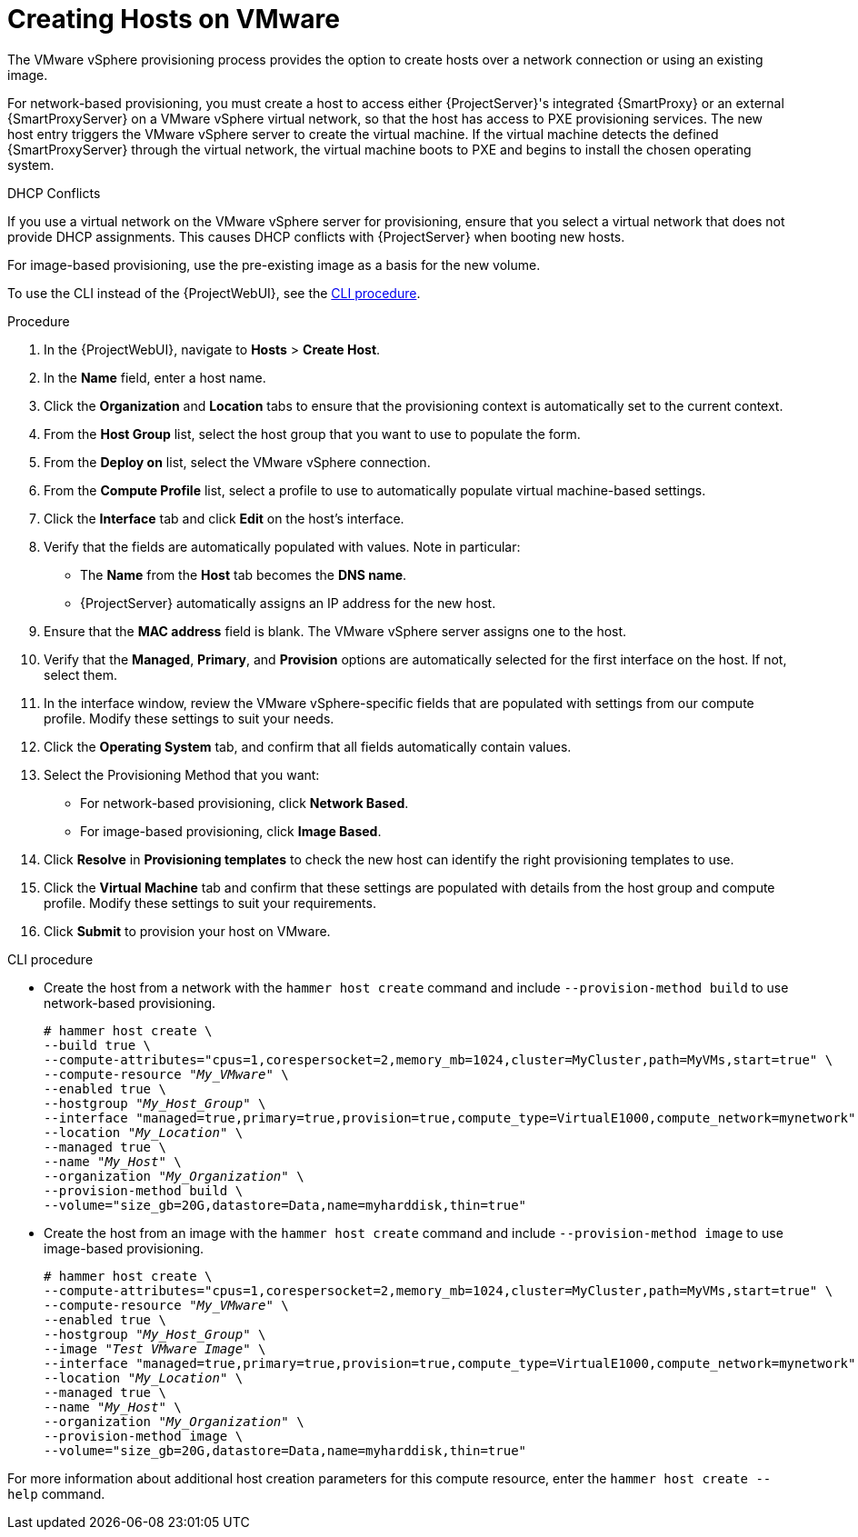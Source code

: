 [id="Creating_Hosts_on_VMware_{context}"]
= Creating Hosts on VMware

The VMware vSphere provisioning process provides the option to create hosts over a network connection or using an existing image.

For network-based provisioning, you must create a host to access either {ProjectServer}'s integrated {SmartProxy} or an external {SmartProxyServer} on a VMware vSphere virtual network, so that the host has access to PXE provisioning services.
The new host entry triggers the VMware vSphere server to create the virtual machine.
If the virtual machine detects the defined {SmartProxyServer} through the virtual network, the virtual machine boots to PXE and begins to install the chosen operating system.

.DHCP Conflicts
If you use a virtual network on the VMware vSphere server for provisioning, ensure that you select a virtual network that does not provide DHCP assignments.
This causes DHCP conflicts with {ProjectServer} when booting new hosts.

For image-based provisioning, use the pre-existing image as a basis for the new volume.

To use the CLI instead of the {ProjectWebUI}, see the xref:cli-creating-hosts-on-vmware-vsphere_{context}[].

.Procedure
. In the {ProjectWebUI}, navigate to *Hosts* > *Create Host*.
. In the *Name* field, enter a host name.
. Click the *Organization* and *Location* tabs to ensure that the provisioning context is automatically set to the current context.
. From the *Host Group* list, select the host group that you want to use to populate the form.
. From the *Deploy on* list, select the VMware vSphere connection.
. From the *Compute Profile* list, select a profile to use to automatically populate virtual machine-based settings.
. Click the *Interface* tab and click *Edit* on the host's interface.
. Verify that the fields are automatically populated with values.
Note in particular:
+
  * The *Name* from the *Host* tab becomes the *DNS name*.
  * {ProjectServer} automatically assigns an IP address for the new host.
+
. Ensure that the *MAC address* field is blank.
The VMware vSphere server assigns one to the host.
. Verify that the *Managed*, *Primary*, and *Provision* options are automatically selected for the first interface on the host.
If not, select them.
. In the interface window, review the VMware vSphere-specific fields that are populated with settings from our compute profile.
Modify these settings to suit your needs.
. Click the *Operating System* tab, and confirm that all fields automatically contain values.
. Select the Provisioning Method that you want:
+
* For network-based provisioning, click *Network Based*.
* For image-based provisioning, click *Image Based*.
ifdef::satellite[]
* For boot-disk provisioning, click *Boot disk based*.
endif::[]
ifdef::foreman-el,foreman-deb,katello,orcharhino[]
* If the `foreman_bootdisk` plug-in is installed, and you want to use boot-disk provisioning, click *Boot disk based*.
endif::[]
+
. Click *Resolve* in *Provisioning templates* to check the new host can identify the right provisioning templates to use.
. Click the *Virtual Machine* tab and confirm that these settings are populated with details from the host group and compute profile.
Modify these settings to suit your requirements.
ifdef::satellite,orcharhino[]
. Click the *Parameters* tab and ensure that a parameter exists that provides an activation key.
If a parameter does not exist, click *+ Add Parameter*.
In the field *Name*, enter *kt_activation_keys*.
In the field *Value*, enter the name of the activation key used to register the Content Hosts.
endif::[]
ifdef::foreman-el,katello[]
. If you use the Katello plugin, click the *Parameters* tab and ensure that a parameter exists that provides an activation key.
If not, add an activation key.
endif::[]
. Click *Submit* to provision your host on VMware.

[id="cli-creating-hosts-on-vmware-vsphere_{context}"]
.CLI procedure
* Create the host from a network with the `hammer host create` command and include `--provision-method build` to use network-based provisioning.
+
[options="nowrap" subs="+quotes,attributes"]
----
# hammer host create \
--build true \
--compute-attributes="cpus=1,corespersocket=2,memory_mb=1024,cluster=MyCluster,path=MyVMs,start=true" \
--compute-resource "_My_VMware_" \
--enabled true \
--hostgroup "_My_Host_Group_" \
--interface "managed=true,primary=true,provision=true,compute_type=VirtualE1000,compute_network=mynetwork" \
--location "_My_Location_" \
--managed true \
--name "_My_Host_" \
--organization "_My_Organization_" \
--provision-method build \
--volume="size_gb=20G,datastore=Data,name=myharddisk,thin=true"
----
* Create the host from an image with the `hammer host create` command and include `--provision-method image` to use image-based provisioning.
+
[options="nowrap" subs="+quotes,attributes"]
----
# hammer host create \
--compute-attributes="cpus=1,corespersocket=2,memory_mb=1024,cluster=MyCluster,path=MyVMs,start=true" \
--compute-resource "_My_VMware_" \
--enabled true \
--hostgroup "_My_Host_Group_" \
--image "_Test VMware Image_" \
--interface "managed=true,primary=true,provision=true,compute_type=VirtualE1000,compute_network=mynetwork" \
--location "_My_Location_" \
--managed true \
--name "_My_Host_" \
--organization "_My_Organization_" \
--provision-method image \
--volume="size_gb=20G,datastore=Data,name=myharddisk,thin=true"
----

For more information about additional host creation parameters for this compute resource, enter the `hammer host create --help` command.
